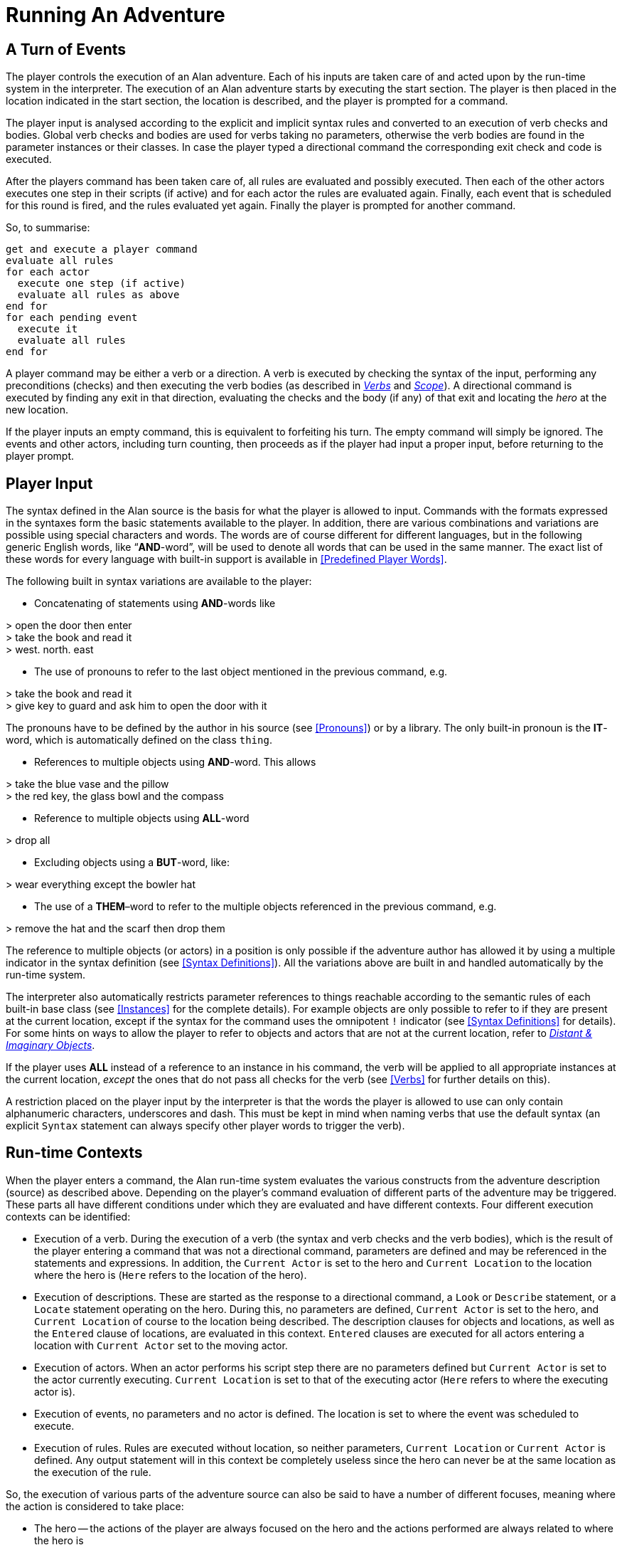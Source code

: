 = Running An Adventure



== A Turn of Events

The player controls the execution of an Alan adventure. Each of his inputs are taken care of and acted upon by the run-time system in the interpreter. The execution of an Alan adventure starts by executing the start section. The player is then placed in the location indicated in the start section, the location is described, and the player is prompted for a command.

The player input is analysed according to the explicit and implicit syntax rules and converted to an execution of verb checks and bodies. Global verb checks and bodies are used for verbs taking no parameters, otherwise the verb bodies are found in the parameter instances or their classes. In case the player typed a directional command the corresponding exit check and code is executed.

After the players command has been taken care of, all rules are evaluated and possibly executed. Then each of the other actors executes one step in their scripts (if active) and for each actor the rules are evaluated again. Finally, each event that is scheduled for this round is fired, and the rules evaluated yet again. Finally the player is prompted for another command.

So, to summarise:

// FIXME: This verbatim block will require some custom styling!
................................................................................
get and execute a player command
evaluate all rules
for each actor
  execute one step (if active)
  evaluate all rules as above
end for
for each pending event
  execute it
  evaluate all rules
end for
................................................................................


A player command may be either a verb or a direction. A verb is executed by checking the syntax of the input, performing any preconditions (checks) and then executing the verb bodies (as described in <<Verbs,_Verbs_>> and <<Scope,_Scope_>>). A directional command is executed by finding any exit in that direction, evaluating the checks and the body (if any) of that exit and locating the _hero_ at the new location.

If the player inputs an empty command, this is equivalent to forfeiting his turn. The empty command will simply be ignored. The events and other actors, including turn counting, then proceeds as if the player had input a proper input, before returning to the player prompt.



== Player Input

The syntax defined in the Alan source is the basis for what the player is allowed to input. Commands with the formats expressed in the syntaxes form the basic statements available to the player. In addition, there are various combinations and variations are possible using special characters and words. The words are of course different for different languages, but in the following generic English words, like "`*AND*-word`", will be used to denote all words that can be used in the same manner. The exact list of these words for every language with built-in support is available in <<Predefined Player Words>>.

The following built in syntax variations are available to the player:


// FIXME: Game Transcripts that are inside list elements should be indented

* Concatenating of statements using *AND*-words like

[EXAMPLE,role="gametranscript"]
================================================================================
&gt; open the door then enter +
&gt; take the book and read it +
&gt; west. north. east
================================================================================



* The use of pronouns to refer to the last object mentioned in the previous command, e.g.


[EXAMPLE,role="gametranscript"]
================================================================================
&gt; take the book and read it +
&gt; give key to guard and ask him to open the door with it
================================================================================



The pronouns have to be defined by the author in his source (see <<Pronouns>>) or by a library. The only built-in pronoun is the *IT*-word, which is automatically defined on the class `thing`.

* References to multiple objects using *AND*-word. This allows


[EXAMPLE,role="gametranscript"]
================================================================================
&gt; take the blue vase and the pillow +
&gt; the red key, the glass bowl and the compass
================================================================================



* Reference to multiple objects using *ALL*-word


[EXAMPLE,role="gametranscript"]
================================================================================
&gt; drop all
================================================================================



* Excluding objects using a *BUT*-word, like:


[EXAMPLE,role="gametranscript"]
================================================================================
&gt; wear everything except the bowler hat
================================================================================



* The use of a *THEM*–word to refer to the multiple objects referenced in the previous command, e.g.


[EXAMPLE,role="gametranscript"]
================================================================================
&gt; remove the hat and the scarf then drop them
================================================================================



The reference to multiple objects (or actors) in a position is only possible if the adventure author has allowed it by using a multiple indicator in the syntax definition (see <<Syntax Definitions>>). All the variations above are built in and handled automatically by the run-time system.

The interpreter also automatically restricts parameter references to things reachable according to the semantic rules of each built-in base class (see <<Instances>> for the complete details). For example objects are only possible to refer to if they are present at the current location, except if the syntax for the command uses the omnipotent `!` indicator (see <<Syntax Definitions>> for details). For some hints on ways to allow the player to refer to objects and actors that are not at the current location, refer to <<Distant & Imaginary Objects,_Distant & Imaginary Objects_>>.

If the player uses *ALL* instead of a reference to an instance in his command, the verb will be applied to all appropriate instances at the current location, _except_ the ones that do not pass all checks for the verb (see <<Verbs>> for further details on this).

A restriction placed on the player input by the interpreter is that the words the player is allowed to use can only contain alphanumeric characters, underscores and dash. This must be kept in mind when naming verbs that use the default syntax (an explicit `Syntax` statement can always specify other player words to trigger the verb).



== Run-time Contexts

When the player enters a command, the Alan run-time system evaluates the various constructs from the adventure description (source) as described above. Depending on the player's command evaluation of different parts of the adventure may be triggered. These parts all have different conditions under which they are evaluated and have different contexts. Four different execution contexts can be identified:

* Execution of a verb. During the execution of a verb (the syntax and verb checks and the verb bodies), which is the result of the player entering a command that was not a directional command, parameters are defined and may be referenced in the statements and expressions. In addition, the `Current Actor` is set to the hero and `Current Location` to the location where the hero is (`Here` refers to the location of the hero).
* Execution of descriptions. These are started as the response to a directional command, a `Look` or `Describe` statement, or a `Locate` statement operating on the hero. During this, no parameters are defined, `Current Actor` is set to the hero, and `Current Location` of course to the location being described. The description clauses for objects and locations, as well as the `Entered` clause of locations, are evaluated in this context. `Entered` clauses are executed for all actors entering a location with `Current Actor` set to the moving actor.
* Execution of actors. When an actor performs his script step there are no parameters defined but `Current Actor` is set to the actor currently executing. `Current Location` is set to that of the executing actor (`Here` refers to where the executing actor is).
* Execution of events, no parameters and no actor is defined. The location is set to where the event was scheduled to execute.
* Execution of rules. Rules are executed without location, so neither parameters, `Current Location` or `Current Actor` is defined. Any output statement will in this context be completely useless since the hero can never be at the same location as the execution of the rule.

So, the execution of various parts of the adventure source can also be said to have a number of different focuses, meaning where the action is considered to take place:

* The hero -- the actions of the player are always focused on the hero and the actions performed are always related to where the hero is
* An actor -- steps executed by an actor are always focused where the actor is
* An event -- code executed in events are focused where the event was specified to take place
* A rule -- rules are executed after each actor (including the hero) and after each event with the focus set to the complete game world




== Moving Actors

The main way to move the hero is through the exits (see <<Exits>>). They are executed if the player inputs a directional command, i.e. a word defined as the name for an exit in any location. First, the current location is investigated for an exit in the indicated direction, if there is none an error message is printed. Otherwise, that exit is examined for ``Check``s, which are run according to normal rules (see <<Verb Checks>>). If there was no `Check` or if the check passed the statements in the body (the `Does`-part) is executed. The hero is then located at the location indicated in the exit header, which will result in the description of the location (by executing the `Description`-clause of the location) and any objects or actors present (by executing their ``Description``s, explicit or implicit).

When any actor (including the hero) is located at a location, the `Entered` clause of that location is executed as if the actor had moved into that `Location`. The actor that was moved will be the `Current Actor` even if the movement was not caused by him (but the result of an event, for example). Therefore, this is also the last step in the sequence of events caused by locating the hero somewhere.



== Undoing

A player might occasionally regret a command that he gave, perhaps realising that it was not the correct one. The Alan interpreter supports such undoing of commands. This means that the player can backup commands that (s)he later regretted. The interpreter stores each game state as soon as it has changed and an `undo` command resets the game state to the last saved one. This works completely automatically and as many states as memory permits is saved, giving almost unlimited `undo` capability.

The player command to restore a previous game state is handled directly by the interpreter. It must consist of the single word `undo`.



== Scripting and Commenting

Most versions of the Alan interpreter, Arun, supports both taking a transcript of a game in progress and playing it back as input to the interpreter.

This is very convenient during development of a game where you can play through the game up to a point and start from there, or even automatically test your game.

To make Arun read input from a script file you can use the special command character '```@```', which should be followed by the name of the text file in which your commands are listed.

You can add comments to each line in a script file. The interpreter will not read beyond a semicolon, '```;```', so anything after it can be seen as a comment. Note that this also works for direct player input.


